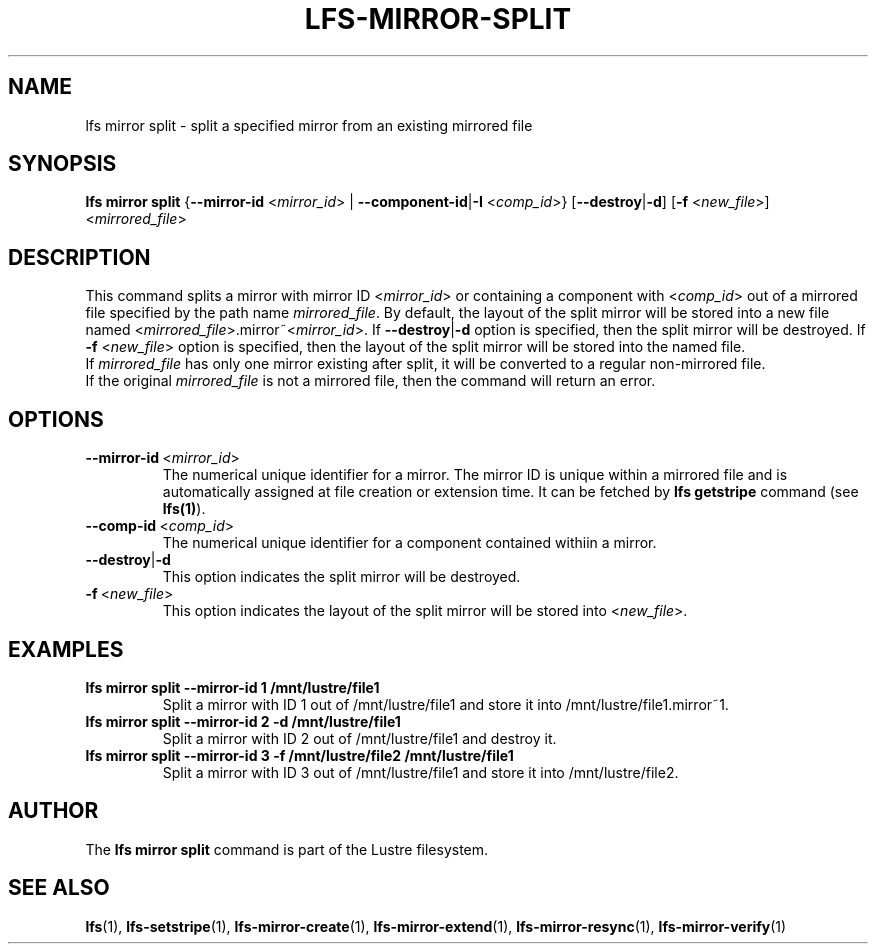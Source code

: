.TH LFS-MIRROR-SPLIT 1 2017-07-25 "Lustre" "Lustre Utilities"
.SH NAME
lfs mirror split \- split a specified mirror from an existing mirrored file
.SH SYNOPSIS
.B lfs mirror split
{\fB\-\-mirror\-id\fR <\fImirror_id\fR> | \fB\-\-component\-id\fR|\fB\-I\fR
<\fIcomp_id\fR>}
[\fB\-\-destroy\fR|\fB\-d\fR]
[\fB\-f\fR <\fInew_file\fR>]
<\fImirrored_file\fR>
.SH DESCRIPTION
This command splits a mirror with mirror ID <\fImirror_id\fR> or containing
a component with <\fIcomp_id\fR> out of a mirrored
file specified by the path name \fImirrored_file\fR. By default, the layout of
the split mirror will be stored into a new file named
<\fImirrored_file\fR>.mirror~<\fImirror_id\fR>. If \fB\-\-destroy\fR|\fB\-d\fR
option is specified, then the split mirror will be destroyed.
If \fB\-f\fR <\fInew_file\fR> option is specified, then the layout of the split
mirror will be stored into the named file.
.br
If \fImirrored_file\fR has only one mirror existing after split, it will be
converted to a regular non-mirrored file.
.br
If the original \fImirrored_file\fR is not a mirrored file, then the command
will return an error.
.SH OPTIONS
.TP
.BR \-\-mirror\-id\fR\ <\fImirror_id\fR>
The numerical unique identifier for a mirror. The mirror ID is unique within a
mirrored file and is automatically assigned at file creation or extension time.
It can be fetched by \fBlfs getstripe\fR command (see \fBlfs(1)\fR).
.TP
.BR \-\-comp\-id\fR\ <\fIcomp_id\fR>
The numerical unique identifier for a component contained withiin a mirror.
.TP
.BR \-\-destroy\fR|\fB\-d\fR
This option indicates the split mirror will be destroyed.
.TP
.BR \-f\fR\ <\fInew_file\fR>
This option indicates the layout of the split mirror will be stored into
<\fInew_file\fR>.
.SH EXAMPLES
.TP
.B lfs mirror split --mirror-id 1 /mnt/lustre/file1
Split a mirror with ID 1 out of /mnt/lustre/file1 and store it into
/mnt/lustre/file1.mirror~1.
.TP
.B lfs mirror split --mirror-id 2 -d /mnt/lustre/file1
Split a mirror with ID 2 out of /mnt/lustre/file1 and destroy it.
.TP
.B lfs mirror split --mirror-id 3 -f /mnt/lustre/file2 /mnt/lustre/file1
Split a mirror with ID 3 out of /mnt/lustre/file1 and store it into
/mnt/lustre/file2.
.SH AUTHOR
The \fBlfs mirror split\fR command is part of the Lustre filesystem.
.SH SEE ALSO
.BR lfs (1),
.BR lfs-setstripe (1),
.BR lfs-mirror-create (1),
.BR lfs-mirror-extend (1),
.BR lfs-mirror-resync (1),
.BR lfs-mirror-verify (1)
